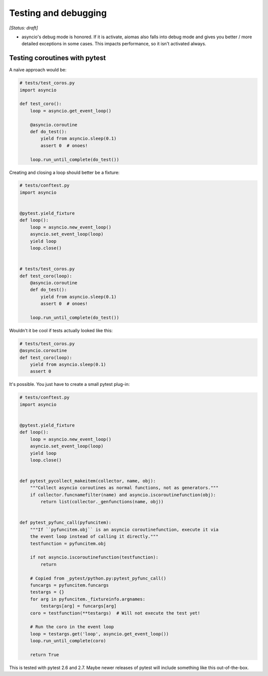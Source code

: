 Testing and debugging
=====================

*[Status: draft]*

- asyncio's debug mode is honored.  If it is activate, aiomas also falls into
  debug mode and gives you better / more detailed exceptions in some cases.
  This impacts performance, so it isn't activated always.


Testing coroutines with pytest
------------------------------

A naïve approach would be:

.. code-block:: python

   # tests/test_coros.py
   import asyncio

   def test_coro():
       loop = asyncio.get_event_loop()

       @asyncio.coroutine
       def do_test():
           yield from asyncio.sleep(0.1)
           assert 0  # onoes!

       loop.run_until_complete(do_test())


Creating and closing a loop should better be a fixture:

.. code-block:: python

   # tests/conftest.py
   import asyncio


   @pytest.yield_fixture
   def loop():
       loop = asyncio.new_event_loop()
       asyncio.set_event_loop(loop)
       yield loop
       loop.close()


   # tests/test_coros.py
   def test_coro(loop):
       @asyncio.coroutine
       def do_test():
           yield from asyncio.sleep(0.1)
           assert 0  # onoes!

       loop.run_until_complete(do_test())


Wouldn't it be cool if tests actually looked like this:

.. code-block:: python

   # tests/test_coros.py
   @asyncio.coroutine
   def test_coro(loop):
       yield from asyncio.sleep(0.1)
       assert 0


It's possible. You just have to create a small pytest plug-in:

.. code-block:: python

   # tests/conftest.py
   import asyncio


   @pytest.yield_fixture
   def loop():
       loop = asyncio.new_event_loop()
       asyncio.set_event_loop(loop)
       yield loop
       loop.close()


   def pytest_pycollect_makeitem(collector, name, obj):
       """Collect asyncio coroutines as normal functions, not as generators."""
       if collector.funcnamefilter(name) and asyncio.iscoroutinefunction(obj):
           return list(collector._genfunctions(name, obj))


   def pytest_pyfunc_call(pyfuncitem):
       """If ``pyfuncitem.obj`` is an asyncio coroutinefunction, execute it via
       the event loop instead of calling it directly."""
       testfunction = pyfuncitem.obj

       if not asyncio.iscoroutinefunction(testfunction):
           return

       # Copied from _pytest/python.py:pytest_pyfunc_call()
       funcargs = pyfuncitem.funcargs
       testargs = {}
       for arg in pyfuncitem._fixtureinfo.argnames:
           testargs[arg] = funcargs[arg]
       coro = testfunction(**testargs)  # Will not execute the test yet!

       # Run the coro in the event loop
       loop = testargs.get('loop', asyncio.get_event_loop())
       loop.run_until_complete(coro)

       return True


This is tested with pytest 2.6 and 2.7.  Maybe newer releases of pytest will
include something like this out-of-the-box.
